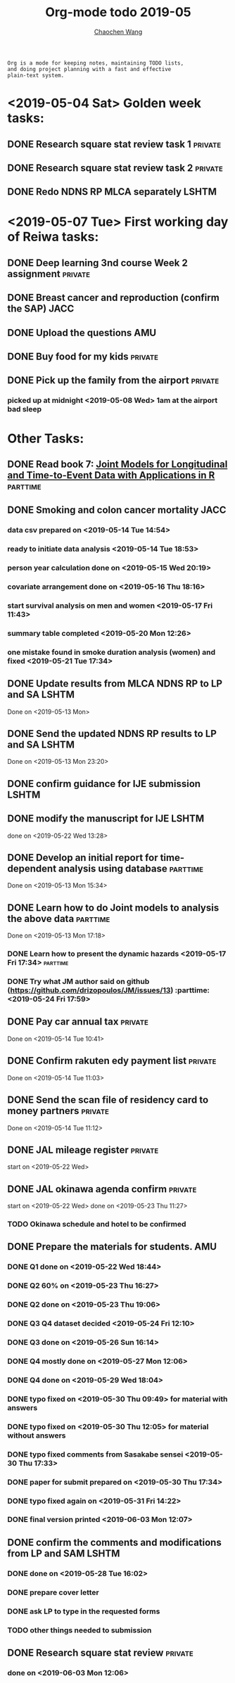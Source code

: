 #+TITLE: Org-mode todo 2019-05
#+AUTHOR: [[https://wangcc.me][Chaochen Wang]]
#+EMAIL: chaochen@wangcc.me
#+OPTIONS: d:(not "LOGBOOK") date:t e:t email:t f:t inline:t num:t
#+OPTIONS: timestamp:t title:t toc:t todo:t |:t

#+BEGIN_EXAMPLE 
Org is a mode for keeping notes, maintaining TODO lists,
and doing project planning with a fast and effective 
plain-text system.
#+END_EXAMPLE

* <2019-05-04 Sat> Golden week tasks:
** DONE Research square stat review task 1                         :private:
** DONE Research square stat review task 2                         :private:
** DONE Redo NDNS RP MLCA separately                                 :LSHTM:

* <2019-05-07 Tue> First working day of Reiwa tasks: 
** DONE Deep learning 3nd course Week 2 assignment                 :private:
** DONE Breast cancer and reproduction (confirm the SAP)               :JACC:
DEADLINE: <2019-04-25 Thu>
** DONE Upload the questions                                            :AMU:
** DONE Buy food for my kids                                        :private:
** DONE Pick up the family from the airport                        :private:
*** picked up at midnight <2019-05-08 Wed> 1am at the airport bad sleep
* Other Tasks:
** DONE Read book 7: [[http://jmr.r-forge.r-project.org/index.html][Joint Models for Longitudinal and Time-to-Event Data with Applications in R]] :parttime:
** DONE Smoking and colon cancer mortality                            :JACC:
DEADLINE: <2019-05-17 Fri>
*** data csv prepared on <2019-05-14 Tue 14:54>
*** ready to initiate data analysis <2019-05-14 Tue 18:53>
*** person year calculation done on <2019-05-15 Wed 20:19>
*** covariate arrangement done on <2019-05-16 Thu 18:16>
*** start survival analysis on men and women <2019-05-17 Fri 11:43>
*** summary table completed <2019-05-20 Mon 12:26>
*** one mistake found in smoke duration analysis (women) and fixed <2019-05-21 Tue 17:34>
** DONE Update results from MLCA NDNS RP  to LP and SA               :LSHTM:
Done on <2019-05-13 Mon> 
** DONE Send the updated NDNS RP results to LP and SA                :LSHTM:
Done on <2019-05-13 Mon 23:20>
** DONE confirm guidance for IJE submission                          :LSHTM:
** DONE modify the manuscript for IJE                                :LSHTM:
done on <2019-05-22 Wed 13:28>
** DONE Develop an initial report for time-dependent analysis using database :parttime:
Done on <2019-05-13 Mon 15:34>
** DONE Learn how to do Joint models to analysis the above data   :parttime:
Done on <2019-05-13 Mon 17:18>
*** DONE Learn how to present the dynamic hazards <2019-05-17 Fri 17:34>               :parttime:
*** DONE Try what JM author said on github (https://github.com/drizopoulos/JM/issues/13) :parttime: <2019-05-24 Fri 17:59>
** DONE Pay car annual tax                                         :private:
Done on <2019-05-14 Tue 10:41>
** DONE Confirm rakuten edy payment list                           :private:
Done on <2019-05-14 Tue 11:03>
** DONE Send the scan file of residency card to money partners     :private:
Done on <2019-05-14 Tue 11:12>
** DONE JAL mileage register                                       :private:
start on <2019-05-22 Wed>
** DONE JAL okinawa agenda confirm                                 :private:
start on <2019-05-22 Wed> done on <2019-05-23 Thu 11:27>
*** TODO Okinawa schedule and hotel to be confirmed 
** DONE Prepare the materials for students.                            :AMU:
DEADLINE: <2019-05-30 Thu>
*** DONE Q1 done on <2019-05-22 Wed 18:44>
*** DONE Q2 60% on <2019-05-23 Thu 16:27>
*** DONE Q2 done on <2019-05-23 Thu 19:06>
*** DONE Q3 Q4 dataset decided <2019-05-24 Fri 12:10>
*** DONE Q3 done on <2019-05-26 Sun 16:14>
*** DONE Q4 mostly done on <2019-05-27 Mon 12:06>
*** DONE Q4 done on <2019-05-29 Wed 18:04>
*** DONE typo fixed on <2019-05-30 Thu 09:49> for material with answers
*** DONE typo fixed on <2019-05-30 Thu 12:05> for material without answers
*** DONE typo fixed comments from Sasakabe sensei <2019-05-30 Thu 17:33> 
*** DONE paper for submit prepared on <2019-05-30 Thu 17:34>
*** DONE typo fixed again on <2019-05-31 Fri 14:22> 
*** DONE final version printed <2019-06-03 Mon 12:07>
** DONE confirm the comments and modifications from LP and SAM       :LSHTM:
*** DONE done on <2019-05-28 Tue 16:02>
*** DONE prepare cover letter 
*** DONE ask LP to type in the requested forms 
*** TODO other things needed to submission
** DONE Research square stat review                                :private:
DEADLINE: <2019-06-03 Mon>
*** done on <2019-06-03 Mon 12:06> 
